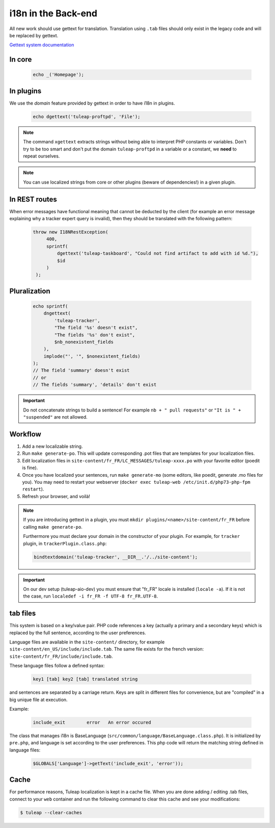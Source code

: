 i18n in the Back-end
====================

All new work should use gettext for translation. Translation using ``.tab``
files should only exist in the legacy code and will be replaced by gettext.

`Gettext system documentation <https://www.gnu.org/software/gettext/>`_

In core
-------

  .. code-block:: php

    echo _('Homepage');

In plugins
----------

We use the *domain* feature provided by gettext in order to have i18n in plugins.

  .. code-block:: php

    echo dgettext('tuleap-proftpd', 'File');

.. NOTE:: The command ``xgettext`` extracts strings without being able to interpret PHP constants or variables. Don't try to be too smart and don't put the domain ``tuleap-proftpd`` in a variable or a constant, we **need** to repeat ourselves.


.. NOTE:: You can use localized strings from core or other plugins (beware of dependencies!) in a given plugin.

In REST routes
--------------

When error messages have functional meaning that cannot be deducted by the client (for example an error message explaining why a tracker expert query is invalid), then they should be translated with the following pattern:

  .. code-block:: php

     throw new I18NRestException(
          400,
          sprintf(
              dgettext('tuleap-taskboard', "Could not find artifact to add with id %d."),
              $id
          )
      );

Pluralization
-------------

  .. code-block:: php

    echo sprintf(
        dngettext(
            'tuleap-tracker',
            "The field '%s' doesn't exist",
            "The fields '%s' don't exist",
            $nb_nonexistent_fields
        ),
        implode("', '", $nonexistent_fields)
    );
    // The field 'summary' doesn't exist
    // or
    // The fields 'summary', 'details' don't exist

.. IMPORTANT:: Do not concatenate strings to build a sentence! For example ``nb + " pull requests"`` or ``"It is " + "suspended"`` are not allowed.

Workflow
--------

1. Add a new localizable string.
2. Run ``make generate-po``. This will update corresponding .pot files that are templates for your localization files.
3. Edit localization files in ``site-content/fr_FR/LC_MESSAGES/tuleap-xxxx.po`` with your favorite editor (poedit is fine).
4. Once you have localized your sentences, run ``make generate-mo`` (some editors, like poedit, generate .mo files for you).
   You may need to restart your webserver (``docker exec tuleap-web /etc/init.d/php73-php-fpm restart``).
5. Refresh your browser, and voilà!

.. NOTE:: If you are introducing gettext in a plugin, you must ``mkdir plugins/<name>/site-content/fr_FR`` before calling ``make generate-po``.

  Furthermore you must declare your domain in the constructor of your plugin. For example, for ``tracker`` plugin,
  in ``trackerPlugin.class.php``:

  .. code-block:: php

    bindtextdomain('tuleap-tracker', __DIR__.'/../site-content');


.. IMPORTANT::  On our dev setup (tuleap-aio-dev) you must ensure that "fr_FR" locale is installed (``locale -a``). If it is not the case, run ``localedef -i fr_FR -f UTF-8 fr_FR.UTF-8``.

tab files
---------

This system is based on a key/value pair. PHP code references a key (actually a primary and a secondary keys) which is
replaced by the full sentence, according to the user preferences.

Language files are available in the ``site-content/`` directory, for example ``site-content/en_US/include/include.tab``.
The same file exists for the french version: ``site-content/fr_FR/include/include.tab``.

These language files follow a defined syntax:

  .. code-block:: bash

    key1 [tab] key2 [tab] translated string

and sentences are separated by a carriage return. Keys are split in different files for convenience, but are "compiled"
in a big unique file at execution.

Example:

  .. code-block:: bash

    include_exit	error	An error occured


The class that manages i18n is BaseLanguage (``src/common/language/BaseLanguage.class.php``). It is initialized by
``pre.php``, and language is set according to the user preferences. This php code will return the matching string
defined in language files:

  .. code-block:: php

    $GLOBALS['Language']->getText('include_exit', 'error'));

Cache
-----

For performance reasons, Tuleap localization is kept in a cache file. When you are done adding / editing .tab files, connect to your ``web`` container and run the following command to clear this cache and see your modifications:

.. code-block:: bash

    $ tuleap --clear-caches
